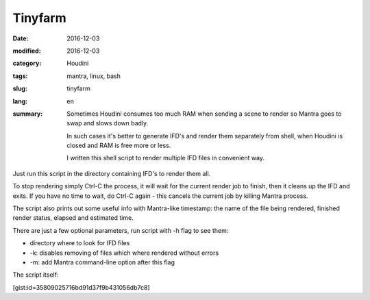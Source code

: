 ========
Tinyfarm
========

:date: 2016-12-03
:modified: 2016-12-03
:category: Houdini
:tags: mantra, linux, bash
:slug: tinyfarm
:lang: en
:summary:
   Sometimes Houdini consumes too much RAM when sending a scene to render
   so Mantra goes to swap and slows down badly.
   
   In such cases it's better to generate IFD's and render them separately from shell, when Houdini is closed and RAM is free more or less.

   I written this shell script to render multiple IFD files in convenient way.

   .. image:: images/tinyfarm.jpg
      :width: 800px
      :height: 450px
      :align: center

.. image:: images/tinyfarm.jpg
   :width: 800px
   :height: 450px
   :align: center

Just run this script in the directory containing IFD's to render them all.

To stop rendering simply Ctrl-C the process,
it will wait for the current render job to finish,
then it cleans up the IFD and exits.
If you have no time to wait,
do Ctrl-C again - this cancels the current job by killing Mantra process.

The script also prints out some useful info with Mantra-like timestamp:
the name of the file being rendered, finished render status,
elapsed and estimated time.

There are just a few optional parameters, run script with -h flag to see them:

* directory where to look for IFD files

* -k: disables removing of files which where rendered without errors

* -m: add Mantra command-line option after this flag

The script itself:

[gist:id=35809025716bd91d37f9b431056db7c8]
